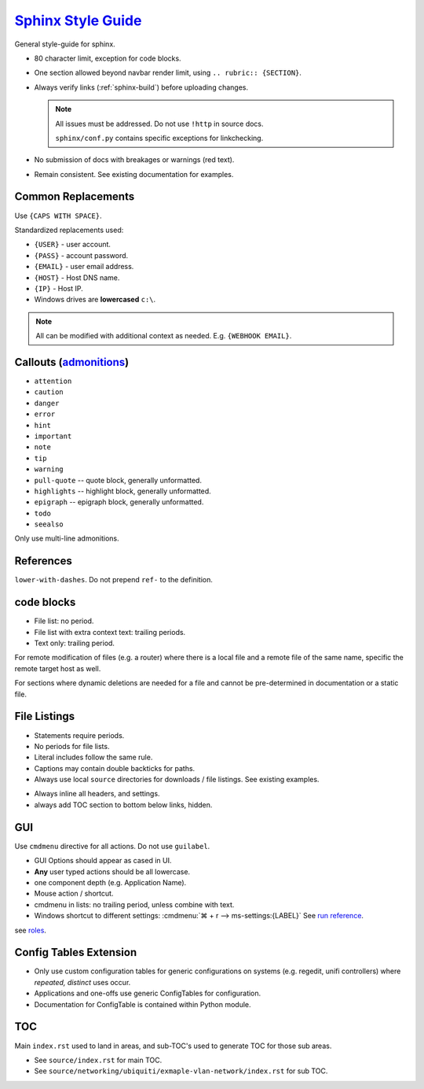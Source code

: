 .. _sphinx-style-guide:

`Sphinx Style Guide`_
#####################
General style-guide for sphinx.

* 80 character limit, exception for code blocks.
* One section allowed beyond navbar render limit, using
  ``.. rubric:: {SECTION}``.
* Always verify links (:ref:`sphinx-build`) before uploading
  changes.

  .. note::
    All issues must be addressed. Do not use ``!http`` in source docs.

    ``sphinx/conf.py`` contains specific exceptions for linkchecking.

* No submission of docs with breakages or warnings (red text).
* Remain consistent. See existing documentation for examples.

Common Replacements
*******************
Use ``{CAPS WITH SPACE}``.

Standardized replacements used:

* ``{USER}`` - user account.
* ``{PASS}`` - account password.
* ``{EMAIL}`` - user email address.
* ``{HOST}`` - Host DNS name.
* ``{IP}`` - Host IP.
* Windows drives are **lowercased** ``c:\``.

.. note::
  All can be modified with additional context as needed. E.g. ``{WEBHOOK
  EMAIL}``.

Callouts (`admonitions`_)
*************************

* ``attention``
* ``caution``
* ``danger``
* ``error``
* ``hint``
* ``important``
* ``note``
* ``tip``
* ``warning``
* ``pull-quote`` -- quote block, generally unformatted.
* ``highlights`` -- highlight block, generally unformatted.
* ``epigraph`` -- epigraph block, generally unformatted.
* ``todo``
* ``seealso``

Only use multi-line admonitions.

References
**********
``lower-with-dashes``. Do not prepend ``ref-`` to the definition.

.. code-block:: RST
  :caption: sub-bullet point lists

  #. Somthing (no highlights)

      * requires a space. Insert begin/trailing vertical white space.

  #. Something (highlights)
      * No beginning vertical white space.
      * Above line is required to be a single line.

  #. Some other stuff.

  Always prefer ' to " for quotes.

code blocks
***********
* File list: no period.
* File list with extra context text: trailing periods.
* Text only: trailing period.

.. code-block:: RST
  :caption: Example code-block.

  .. code-block:: python
    :caption: title above block can be wrapped.
    :emphasize-lines: 1
    :linenos:

    # some code here. if longer that a few lines, use ``literalinclude``.
    print('helloworld')

For remote modification of files (e.g. a router) where there is a local file and
a remote file of the same name, specific the remote target host as well.

.. code-block:: RST
  :caption: Remote modification template.

  .. code-block::
    :caption: **0644 root root** ``/etc/initramfs/modules`` (EdgeOS CLI).
    :lineno-start: 12
    :emphasize-lines: 2

    ...
    k10temp

For sections where dynamic deletions are needed for a file and cannot be
pre-determined in documentation or a static file.

.. code-block:: RST
  :caption: dyanmic deletions template.

  .. code-block:: bash
    :caption: **0644 root root** ``/etc/hosts`` EdgeOS CLI.

    #Delete hosts which are no longer used and reboot the router.

File Listings
*************
* Statements require periods.
* No periods for file lists.
* Literal includes follow the same rule.
* Captions may contain double backticks for paths.
* Always use local ``source`` directories for downloads / file listings. See
  existing examples.

.. code-block:: RST
  :caption: code-block template for showing file content.

  .. code-block::
    :caption: **0644 root root** ``/etc/initramfs/modules``
    :lineno-start: 12
    :emphasize-lines: 2

    ...
    k10temp

.. code-block:: RST
  :caption: literalinclude  template for showing file content.

  .. literalinclude:: source/sshd_config
    :caption: **0644 root root** ``/etc/ssh/sshd_config``
    :linenos:
    :emphasize-lines: 2,3
    :lines: 2-25

* Always inline all headers, and settings.
* always add TOC section to bottom below links, hidden.

GUI
***
Use ``cmdmenu`` directive for all actions. Do not use ``guilabel``.

* GUI Options should appear as cased in UI.
* **Any** user typed actions should be all lowercase.
* one component depth (e.g. Application Name).
* Mouse action / shortcut.
* cmdmenu in lists: no trailing period, unless combine with text.
* Windows shortcut to different settings:
  :cmdmenu:`⌘ + r --> ms-settings:{LABEL}` See `run reference`_.

.. code-block:: RST
  :caption: cmdmenu example.

  :cmdmenu:`System --> Preferences`

     * Host Name: {ROUTER HOSTNAME}
     * Domain Name: {YOUR DOMAIN}
     * :cmdmenu:`Management Settings > SSH Server`
        * ☑ Enable
           * Port: {SSH Port}
        * ☐ Ubnt Discovery

see `roles`_.

Config Tables Extension
***********************
* Only use custom configuration tables for generic configurations on systems
  (e.g. regedit, unifi controllers) where *repeated, distinct* uses occur.
* Applications and one-offs use generic ConfigTables for configuration.
* Documentation for ConfigTable is contained within Python module.

TOC
***
Main ``index.rst`` used to land in areas, and sub-TOC's used to generate TOC for
those sub areas.

* See ``source/index.rst`` for main TOC.
* See ``source/networking/ubiquiti/exmaple-vlan-network/index.rst`` for sub TOC.

.. _roles: https://www.sphinx-doc.org/en/master/usage/restructuredtext/roles.html
.. _admonitions: https://docutils.sourceforge.io/docs/ref/rst/directives.html#admonitions
.. _Sphinx Style Guide: https://documentation-style-guide-sphinx.readthedocs.io/en/latest/style-guide.html#headings
.. _run reference: https://docs.microsoft.com/en-us/windows/uwp/launch-resume/launch-settings-app
